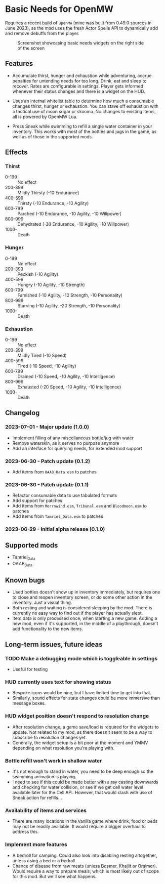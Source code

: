 * Basic Needs for OpenMW
Requires a recent build of ~OpenMW~ (mine was built from 0.49.0 sources in June 2023), as the mod uses the fresh Actor Spells API to dynamically add and remove debuffs from the player.

#+CAPTION: Screenshot showcasing basic needs widgets on the right side of the screen
#+NAME: Screenshot
[[./BasicNeeds-screenshot-01.jpg]]

** Features
- Accumulate thirst, hunger and exhaustion while adventuring, accrue penalties for untending needs for too long. Drink, eat and sleep to recover. Rates are configurable in settings. Player gets informed whenever their status changes and there is a widget on the HUD.

- Uses an internal whitelist table to determine how much a consumable changes thirst, hunger or exhaustion. You can stave off exhaustion with a tactical use of moon sugar or skooma. No changes to existing items, all is powered by OpenMW Lua.

- Press Sneak while swimming to refill a single water container in your inventory. This works with most of the bottles and jugs in the game, as well as of those in the supported mods.

** Effects
*** Thirst
- 0-199 :: No effect
- 200-399 :: Mildly Thirsty (-10 Endurance)
- 400-599 :: Thirsty (-10 Endurance, -10 Agility)
- 600-799 :: Parched (-10 Endurance, -10 Agility, -10 Willpower)
- 800-999 :: Dehydrated (-20 Endurance, -10 Agility, -10 Willpower)
- 1000- :: Death
*** Hunger
- 0-199 :: No effect
- 200-399 :: Peckish (-10 Agility)
- 400-599 :: Hungry (-10 Agility, -10 Strength)
- 600-799 :: Famished (-10 Agility, -10 Strength, -10 Personality)
- 800-999 :: Starving (-10 Agility, -20 Strength, -10 Personality)
- 1000- :: Death
*** Exhaustion
- 0-199 :: No effect
- 200-399 :: Mildly Tired (-10 Speed)
- 400-599 :: Tired (-10 Speed, -10 Agility)
- 600-799 :: Drained (-10 Speed, -10 Agility, -10 Intelligence)
- 800-999 :: Exhausted (-20 Speed, -10 Agility, -10 Intelligence)
- 1000- :: Death

** Changelog
*** 2023-07-01 - Major update (1.0.0)
- Implement filling of any miscellaneous bottle/jug with water
- Remove waterskin, as it serves no purpose anymore
- Add an interface for querying needs, for extended mod support
*** 2023-06-30 - Patch update (0.1.2)
- Add items from ~OAAB_Data.esm~ to patches 
*** 2023-06-30 - Patch update (0.1.1)
- Refactor consumable data to use tabulated formats
- Add support for patches
- Add items from ~Morrowind.esm~, ~Tribunal.esm~ and ~Bloodmoon.esm~ to patches 
- Add items from ~Tamriel_Data.esm~ to patches 
*** 2023-06-29 - Initial alpha release (0.1.0)

** Supported mods
- Tamriel_Data
- OAAB_Data

** Known bugs
- Used bottles doesn't show up in inventory immediately, but requires one to close and reopen inventory screen, or do some other action in the inventory. Just a visual thing.
- Both resting and waiting is considered sleeping by the mod. There is currently no easy way to find out if the player has actually slept.
- Item data is only processed once, when starting a new game. Adding a new mod, even if it's supported, in the middle of a playthrough, doesn't add functionality to the new items.

** Long-term issues, future ideas
*** TODO Make a debugging mode which is toggleable in settings
- Useful for testing

*** HUD currently uses text for showing status
- Bespoke icons would be nice, but I have limited time to get into that.
- Similarly, sound effects for state changes could be more immersive than message boxes.

*** HUD widget position doesn't respond to resolution change
- After resolution change, a game save/load is required for the widgets to update. Not related to my mod, as there doesn't seem to be a way to subscribe to resolution changes yet.
- Generally, the widget setup is a bit poor at the moment and YMMV depending on what resolution you're playing with.

*** Bottle refill won't work in shallow water
- It's not enough to stand in water, you need to be deep enough so the swimming animation is playing.
- I need to see if this could be made better with a ray casting downwards and checking for water collision, or see if we get cell water level available later for the Cell API. However, that would clash with use of Sneak action for refills...

*** Availability of items and services
- There are many locations in the vanilla game where drink, food or beds may not be readily available. It would require a bigger overhaul to address this.

*** Implement more features
- A bedroll for camping. Could also look into disabling resting altogether, unless using a bed or a bedroll.
- Chance of disease from raw meats (unless Bosmer, Khajiit or Orsimer). Would require a way to prepare meals, which is most likely out of scope for this mod. But we'll see what happens.
